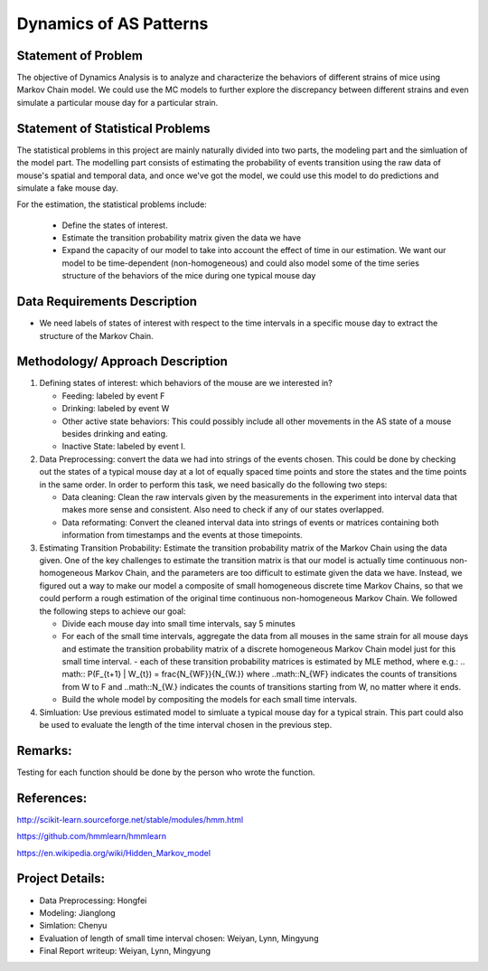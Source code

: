 .. _dynamics:

Dynamics of AS Patterns
=======================

Statement of Problem
--------------------

The objective of Dynamics Analysis is to analyze and characterize the behaviors of different strains of mice using Markov Chain model. We could use the MC models to further explore the discrepancy between different strains and even simulate a particular mouse day for a particular strain.

Statement of Statistical Problems
---------------------------------

The statistical problems in this project are mainly naturally divided into two parts, the modeling part and the simluation of the model part. The modelling part consists of estimating the probability of events transition using the raw data of mouse's spatial and temporal data, and once we've got the model, we could use this model to do predictions and simulate a fake mouse day.

For the estimation, the statistical problems include:

    - Define the states of interest.
    - Estimate the transition probability matrix given the data we have
    - Expand the capacity of our model to take into account the effect of time in our estimation. We want our model to be time-dependent (non-homogeneous) and could also model some of the time series structure of the behaviors of the mice during one typical mouse day

Data Requirements Description
-----------------------------

-  We need labels of states of interest with respect to the time intervals in a specific mouse day to extract the structure of the Markov Chain.

Methodology/ Approach Description
---------------------------------

1. Defining states of interest: which behaviors of the mouse are we interested in? 

   - Feeding: labeled by event F
   - Drinking: labeled by event W
   - Other active state behaviors: This could possibly include all other movements in the AS state of a mouse besides drinking and eating.
   - Inactive State: labeled by event I.


2. Data Preprocessing: convert the data we had into strings of the events chosen. This could be done by checking out the states of a typical mouse day at a lot of equally spaced time points and store the states and the time points in the same order. In order to perform this task, we need basically do the following two steps:

   -  Data cleaning: Clean the raw intervals given by the measurements in the experiment into interval data that makes more sense and consistent. Also need to check if any of our states overlapped.
   -  Data reformating: Convert the cleaned interval data into strings of events or matrices containing both information from timestamps and the events at those timepoints.

3. Estimating Transition Probability: Estimate the transition probability matrix of the Markov Chain using the data given. One of the key challenges to estimate the transition matrix is that our model is actually time continuous non-homogeneous Markov Chain, and the parameters are too difficult to estimate given the data we have. Instead, we figured out a way to make our model a composite of small homogeneous discrete time Markov Chains, so that we could perform a rough estimation of the original time continuous non-homogeneous Markov Chain. We followed the following steps to achieve our goal:

   - Divide each mouse day into small time intervals, say 5 minutes
   - For each of the small time intervals, aggregate the data from all mouses in the same strain for all mouse days and estimate the transition probability matrix of a discrete homogeneous Markov Chain model just for this small time interval.
     - each of these transition probability matrices is estimated by MLE method, where e.g.: 
     .. math:: P(F_{t+1} | W_{t}) = \frac{N_{WF}}{N_{W.}}
     where ..math::N_{WF} indicates the counts of transitions from W to F and ..math::N_{W.} indicates the counts of transitions starting from W, no matter where it ends.
   - Build the whole model by compositing the models for each small time intervals.

4. Simluation: Use previous estimated model to simluate a typical mouse day for a typical strain. This part could also be used to evaluate the length of the time interval chosen in the previous step.

Remarks:
--------
Testing for each function should be done by the person who wrote the function.

References:
-----------

http://scikit-learn.sourceforge.net/stable/modules/hmm.html

https://github.com/hmmlearn/hmmlearn

https://en.wikipedia.org/wiki/Hidden\_Markov\_model


Project Details:
----------------

- Data Preprocessing: Hongfei
- Modeling: Jianglong
- Simlation: Chenyu
- Evaluation of length of small time interval chosen: Weiyan, Lynn, Mingyung
- Final Report writeup: Weiyan, Lynn, Mingyung
